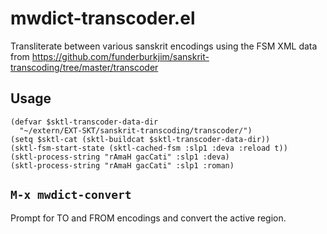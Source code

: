 #+COMMENT: -*- Org -*-

* mwdict-transcoder.el

Transliterate between various sanskrit encodings using the FSM XML
data from
https://github.com/funderburkjim/sanskrit-transcoding/tree/master/transcoder

** Usage
#+BEGIN_SRC elisp
(defvar $sktl-transcoder-data-dir
  "~/extern/EXT-SKT/sanskrit-transcoding/transcoder/")
(setq $sktl-cat (sktl-buildcat $sktl-transcoder-data-dir))
(sktl-fsm-start-state (sktl-cached-fsm :slp1 :deva :reload t))
(sktl-process-string "rAmaH gacCati" :slp1 :deva)
(sktl-process-string "rAmaH gacCati" :slp1 :roman)
#+END_SRC

** =M-x mwdict-convert=
Prompt for TO and FROM encodings and convert the active region.